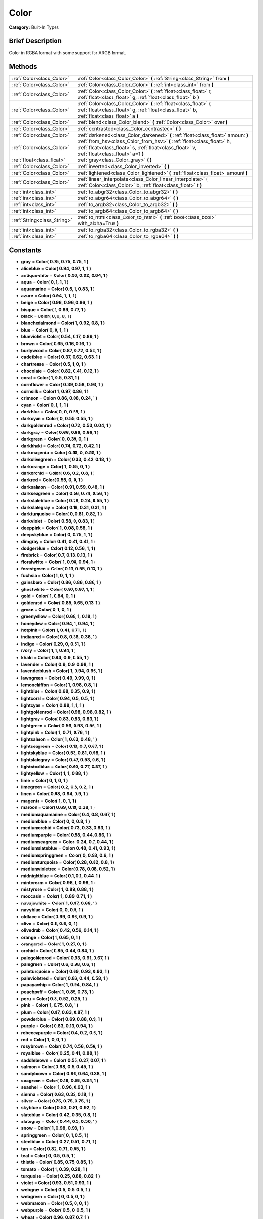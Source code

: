 .. Generated automatically by doc/tools/makerst.py in Godot's source tree.
.. DO NOT EDIT THIS FILE, but the Color.xml source instead.
.. The source is found in doc/classes or modules/<name>/doc_classes.

.. _class_Color:

Color
=====

**Category:** Built-In Types

Brief Description
-----------------

Color in RGBA format with some support for ARGB format.

Methods
-------

+------------------------------+------------------------------------------------------------------------------------------------------------------------------------------------------------------------+
| :ref:`Color<class_Color>`    | :ref:`Color<class_Color_Color>` **(** :ref:`String<class_String>` from **)**                                                                                           |
+------------------------------+------------------------------------------------------------------------------------------------------------------------------------------------------------------------+
| :ref:`Color<class_Color>`    | :ref:`Color<class_Color_Color>` **(** :ref:`int<class_int>` from **)**                                                                                                 |
+------------------------------+------------------------------------------------------------------------------------------------------------------------------------------------------------------------+
| :ref:`Color<class_Color>`    | :ref:`Color<class_Color_Color>` **(** :ref:`float<class_float>` r, :ref:`float<class_float>` g, :ref:`float<class_float>` b **)**                                      |
+------------------------------+------------------------------------------------------------------------------------------------------------------------------------------------------------------------+
| :ref:`Color<class_Color>`    | :ref:`Color<class_Color_Color>` **(** :ref:`float<class_float>` r, :ref:`float<class_float>` g, :ref:`float<class_float>` b, :ref:`float<class_float>` a **)**         |
+------------------------------+------------------------------------------------------------------------------------------------------------------------------------------------------------------------+
| :ref:`Color<class_Color>`    | :ref:`blend<class_Color_blend>` **(** :ref:`Color<class_Color>` over **)**                                                                                             |
+------------------------------+------------------------------------------------------------------------------------------------------------------------------------------------------------------------+
| :ref:`Color<class_Color>`    | :ref:`contrasted<class_Color_contrasted>` **(** **)**                                                                                                                  |
+------------------------------+------------------------------------------------------------------------------------------------------------------------------------------------------------------------+
| :ref:`Color<class_Color>`    | :ref:`darkened<class_Color_darkened>` **(** :ref:`float<class_float>` amount **)**                                                                                     |
+------------------------------+------------------------------------------------------------------------------------------------------------------------------------------------------------------------+
| :ref:`Color<class_Color>`    | :ref:`from_hsv<class_Color_from_hsv>` **(** :ref:`float<class_float>` h, :ref:`float<class_float>` s, :ref:`float<class_float>` v, :ref:`float<class_float>` a=1 **)** |
+------------------------------+------------------------------------------------------------------------------------------------------------------------------------------------------------------------+
| :ref:`float<class_float>`    | :ref:`gray<class_Color_gray>` **(** **)**                                                                                                                              |
+------------------------------+------------------------------------------------------------------------------------------------------------------------------------------------------------------------+
| :ref:`Color<class_Color>`    | :ref:`inverted<class_Color_inverted>` **(** **)**                                                                                                                      |
+------------------------------+------------------------------------------------------------------------------------------------------------------------------------------------------------------------+
| :ref:`Color<class_Color>`    | :ref:`lightened<class_Color_lightened>` **(** :ref:`float<class_float>` amount **)**                                                                                   |
+------------------------------+------------------------------------------------------------------------------------------------------------------------------------------------------------------------+
| :ref:`Color<class_Color>`    | :ref:`linear_interpolate<class_Color_linear_interpolate>` **(** :ref:`Color<class_Color>` b, :ref:`float<class_float>` t **)**                                         |
+------------------------------+------------------------------------------------------------------------------------------------------------------------------------------------------------------------+
| :ref:`int<class_int>`        | :ref:`to_abgr32<class_Color_to_abgr32>` **(** **)**                                                                                                                    |
+------------------------------+------------------------------------------------------------------------------------------------------------------------------------------------------------------------+
| :ref:`int<class_int>`        | :ref:`to_abgr64<class_Color_to_abgr64>` **(** **)**                                                                                                                    |
+------------------------------+------------------------------------------------------------------------------------------------------------------------------------------------------------------------+
| :ref:`int<class_int>`        | :ref:`to_argb32<class_Color_to_argb32>` **(** **)**                                                                                                                    |
+------------------------------+------------------------------------------------------------------------------------------------------------------------------------------------------------------------+
| :ref:`int<class_int>`        | :ref:`to_argb64<class_Color_to_argb64>` **(** **)**                                                                                                                    |
+------------------------------+------------------------------------------------------------------------------------------------------------------------------------------------------------------------+
| :ref:`String<class_String>`  | :ref:`to_html<class_Color_to_html>` **(** :ref:`bool<class_bool>` with_alpha=True **)**                                                                                |
+------------------------------+------------------------------------------------------------------------------------------------------------------------------------------------------------------------+
| :ref:`int<class_int>`        | :ref:`to_rgba32<class_Color_to_rgba32>` **(** **)**                                                                                                                    |
+------------------------------+------------------------------------------------------------------------------------------------------------------------------------------------------------------------+
| :ref:`int<class_int>`        | :ref:`to_rgba64<class_Color_to_rgba64>` **(** **)**                                                                                                                    |
+------------------------------+------------------------------------------------------------------------------------------------------------------------------------------------------------------------+

Constants
---------

- **gray** = **Color( 0.75, 0.75, 0.75, 1 )**
- **aliceblue** = **Color( 0.94, 0.97, 1, 1 )**
- **antiquewhite** = **Color( 0.98, 0.92, 0.84, 1 )**
- **aqua** = **Color( 0, 1, 1, 1 )**
- **aquamarine** = **Color( 0.5, 1, 0.83, 1 )**
- **azure** = **Color( 0.94, 1, 1, 1 )**
- **beige** = **Color( 0.96, 0.96, 0.86, 1 )**
- **bisque** = **Color( 1, 0.89, 0.77, 1 )**
- **black** = **Color( 0, 0, 0, 1 )**
- **blanchedalmond** = **Color( 1, 0.92, 0.8, 1 )**
- **blue** = **Color( 0, 0, 1, 1 )**
- **blueviolet** = **Color( 0.54, 0.17, 0.89, 1 )**
- **brown** = **Color( 0.65, 0.16, 0.16, 1 )**
- **burlywood** = **Color( 0.87, 0.72, 0.53, 1 )**
- **cadetblue** = **Color( 0.37, 0.62, 0.63, 1 )**
- **chartreuse** = **Color( 0.5, 1, 0, 1 )**
- **chocolate** = **Color( 0.82, 0.41, 0.12, 1 )**
- **coral** = **Color( 1, 0.5, 0.31, 1 )**
- **cornflower** = **Color( 0.39, 0.58, 0.93, 1 )**
- **cornsilk** = **Color( 1, 0.97, 0.86, 1 )**
- **crimson** = **Color( 0.86, 0.08, 0.24, 1 )**
- **cyan** = **Color( 0, 1, 1, 1 )**
- **darkblue** = **Color( 0, 0, 0.55, 1 )**
- **darkcyan** = **Color( 0, 0.55, 0.55, 1 )**
- **darkgoldenrod** = **Color( 0.72, 0.53, 0.04, 1 )**
- **darkgray** = **Color( 0.66, 0.66, 0.66, 1 )**
- **darkgreen** = **Color( 0, 0.39, 0, 1 )**
- **darkkhaki** = **Color( 0.74, 0.72, 0.42, 1 )**
- **darkmagenta** = **Color( 0.55, 0, 0.55, 1 )**
- **darkolivegreen** = **Color( 0.33, 0.42, 0.18, 1 )**
- **darkorange** = **Color( 1, 0.55, 0, 1 )**
- **darkorchid** = **Color( 0.6, 0.2, 0.8, 1 )**
- **darkred** = **Color( 0.55, 0, 0, 1 )**
- **darksalmon** = **Color( 0.91, 0.59, 0.48, 1 )**
- **darkseagreen** = **Color( 0.56, 0.74, 0.56, 1 )**
- **darkslateblue** = **Color( 0.28, 0.24, 0.55, 1 )**
- **darkslategray** = **Color( 0.18, 0.31, 0.31, 1 )**
- **darkturquoise** = **Color( 0, 0.81, 0.82, 1 )**
- **darkviolet** = **Color( 0.58, 0, 0.83, 1 )**
- **deeppink** = **Color( 1, 0.08, 0.58, 1 )**
- **deepskyblue** = **Color( 0, 0.75, 1, 1 )**
- **dimgray** = **Color( 0.41, 0.41, 0.41, 1 )**
- **dodgerblue** = **Color( 0.12, 0.56, 1, 1 )**
- **firebrick** = **Color( 0.7, 0.13, 0.13, 1 )**
- **floralwhite** = **Color( 1, 0.98, 0.94, 1 )**
- **forestgreen** = **Color( 0.13, 0.55, 0.13, 1 )**
- **fuchsia** = **Color( 1, 0, 1, 1 )**
- **gainsboro** = **Color( 0.86, 0.86, 0.86, 1 )**
- **ghostwhite** = **Color( 0.97, 0.97, 1, 1 )**
- **gold** = **Color( 1, 0.84, 0, 1 )**
- **goldenrod** = **Color( 0.85, 0.65, 0.13, 1 )**
- **green** = **Color( 0, 1, 0, 1 )**
- **greenyellow** = **Color( 0.68, 1, 0.18, 1 )**
- **honeydew** = **Color( 0.94, 1, 0.94, 1 )**
- **hotpink** = **Color( 1, 0.41, 0.71, 1 )**
- **indianred** = **Color( 0.8, 0.36, 0.36, 1 )**
- **indigo** = **Color( 0.29, 0, 0.51, 1 )**
- **ivory** = **Color( 1, 1, 0.94, 1 )**
- **khaki** = **Color( 0.94, 0.9, 0.55, 1 )**
- **lavender** = **Color( 0.9, 0.9, 0.98, 1 )**
- **lavenderblush** = **Color( 1, 0.94, 0.96, 1 )**
- **lawngreen** = **Color( 0.49, 0.99, 0, 1 )**
- **lemonchiffon** = **Color( 1, 0.98, 0.8, 1 )**
- **lightblue** = **Color( 0.68, 0.85, 0.9, 1 )**
- **lightcoral** = **Color( 0.94, 0.5, 0.5, 1 )**
- **lightcyan** = **Color( 0.88, 1, 1, 1 )**
- **lightgoldenrod** = **Color( 0.98, 0.98, 0.82, 1 )**
- **lightgray** = **Color( 0.83, 0.83, 0.83, 1 )**
- **lightgreen** = **Color( 0.56, 0.93, 0.56, 1 )**
- **lightpink** = **Color( 1, 0.71, 0.76, 1 )**
- **lightsalmon** = **Color( 1, 0.63, 0.48, 1 )**
- **lightseagreen** = **Color( 0.13, 0.7, 0.67, 1 )**
- **lightskyblue** = **Color( 0.53, 0.81, 0.98, 1 )**
- **lightslategray** = **Color( 0.47, 0.53, 0.6, 1 )**
- **lightsteelblue** = **Color( 0.69, 0.77, 0.87, 1 )**
- **lightyellow** = **Color( 1, 1, 0.88, 1 )**
- **lime** = **Color( 0, 1, 0, 1 )**
- **limegreen** = **Color( 0.2, 0.8, 0.2, 1 )**
- **linen** = **Color( 0.98, 0.94, 0.9, 1 )**
- **magenta** = **Color( 1, 0, 1, 1 )**
- **maroon** = **Color( 0.69, 0.19, 0.38, 1 )**
- **mediumaquamarine** = **Color( 0.4, 0.8, 0.67, 1 )**
- **mediumblue** = **Color( 0, 0, 0.8, 1 )**
- **mediumorchid** = **Color( 0.73, 0.33, 0.83, 1 )**
- **mediumpurple** = **Color( 0.58, 0.44, 0.86, 1 )**
- **mediumseagreen** = **Color( 0.24, 0.7, 0.44, 1 )**
- **mediumslateblue** = **Color( 0.48, 0.41, 0.93, 1 )**
- **mediumspringgreen** = **Color( 0, 0.98, 0.6, 1 )**
- **mediumturquoise** = **Color( 0.28, 0.82, 0.8, 1 )**
- **mediumvioletred** = **Color( 0.78, 0.08, 0.52, 1 )**
- **midnightblue** = **Color( 0.1, 0.1, 0.44, 1 )**
- **mintcream** = **Color( 0.96, 1, 0.98, 1 )**
- **mistyrose** = **Color( 1, 0.89, 0.88, 1 )**
- **moccasin** = **Color( 1, 0.89, 0.71, 1 )**
- **navajowhite** = **Color( 1, 0.87, 0.68, 1 )**
- **navyblue** = **Color( 0, 0, 0.5, 1 )**
- **oldlace** = **Color( 0.99, 0.96, 0.9, 1 )**
- **olive** = **Color( 0.5, 0.5, 0, 1 )**
- **olivedrab** = **Color( 0.42, 0.56, 0.14, 1 )**
- **orange** = **Color( 1, 0.65, 0, 1 )**
- **orangered** = **Color( 1, 0.27, 0, 1 )**
- **orchid** = **Color( 0.85, 0.44, 0.84, 1 )**
- **palegoldenrod** = **Color( 0.93, 0.91, 0.67, 1 )**
- **palegreen** = **Color( 0.6, 0.98, 0.6, 1 )**
- **paleturquoise** = **Color( 0.69, 0.93, 0.93, 1 )**
- **palevioletred** = **Color( 0.86, 0.44, 0.58, 1 )**
- **papayawhip** = **Color( 1, 0.94, 0.84, 1 )**
- **peachpuff** = **Color( 1, 0.85, 0.73, 1 )**
- **peru** = **Color( 0.8, 0.52, 0.25, 1 )**
- **pink** = **Color( 1, 0.75, 0.8, 1 )**
- **plum** = **Color( 0.87, 0.63, 0.87, 1 )**
- **powderblue** = **Color( 0.69, 0.88, 0.9, 1 )**
- **purple** = **Color( 0.63, 0.13, 0.94, 1 )**
- **rebeccapurple** = **Color( 0.4, 0.2, 0.6, 1 )**
- **red** = **Color( 1, 0, 0, 1 )**
- **rosybrown** = **Color( 0.74, 0.56, 0.56, 1 )**
- **royalblue** = **Color( 0.25, 0.41, 0.88, 1 )**
- **saddlebrown** = **Color( 0.55, 0.27, 0.07, 1 )**
- **salmon** = **Color( 0.98, 0.5, 0.45, 1 )**
- **sandybrown** = **Color( 0.96, 0.64, 0.38, 1 )**
- **seagreen** = **Color( 0.18, 0.55, 0.34, 1 )**
- **seashell** = **Color( 1, 0.96, 0.93, 1 )**
- **sienna** = **Color( 0.63, 0.32, 0.18, 1 )**
- **silver** = **Color( 0.75, 0.75, 0.75, 1 )**
- **skyblue** = **Color( 0.53, 0.81, 0.92, 1 )**
- **slateblue** = **Color( 0.42, 0.35, 0.8, 1 )**
- **slategray** = **Color( 0.44, 0.5, 0.56, 1 )**
- **snow** = **Color( 1, 0.98, 0.98, 1 )**
- **springgreen** = **Color( 0, 1, 0.5, 1 )**
- **steelblue** = **Color( 0.27, 0.51, 0.71, 1 )**
- **tan** = **Color( 0.82, 0.71, 0.55, 1 )**
- **teal** = **Color( 0, 0.5, 0.5, 1 )**
- **thistle** = **Color( 0.85, 0.75, 0.85, 1 )**
- **tomato** = **Color( 1, 0.39, 0.28, 1 )**
- **turquoise** = **Color( 0.25, 0.88, 0.82, 1 )**
- **violet** = **Color( 0.93, 0.51, 0.93, 1 )**
- **webgray** = **Color( 0.5, 0.5, 0.5, 1 )**
- **webgreen** = **Color( 0, 0.5, 0, 1 )**
- **webmaroon** = **Color( 0.5, 0, 0, 1 )**
- **webpurple** = **Color( 0.5, 0, 0.5, 1 )**
- **wheat** = **Color( 0.96, 0.87, 0.7, 1 )**
- **white** = **Color( 1, 1, 1, 1 )**
- **whitesmoke** = **Color( 0.96, 0.96, 0.96, 1 )**
- **yellow** = **Color( 1, 1, 0, 1 )**
- **yellowgreen** = **Color( 0.6, 0.8, 0.2, 1 )**

Description
-----------

A color is represented as red, green and blue (r,g,b) components. Additionally, "a" represents the alpha component, often used for transparency. Values are in floating point and usually range from 0 to 1.  Some methods (such as set_modulate(color)) may accept values > 1.

You can also create a color from standardised color names with Color.ColorN (e.g. Color.green) or :ref:`@GDScript.ColorN<class_@GDScript_ColorN>`.

Property Descriptions
---------------------

  .. _class_Color_a:

- :ref:`float<class_float>` **a** - Alpha (0 to 1)

  .. _class_Color_a8:

- :ref:`int<class_int>` **a8** - Alpha (0 to 255)

  .. _class_Color_b:

- :ref:`float<class_float>` **b** - Blue (0 to 1)

  .. _class_Color_b8:

- :ref:`int<class_int>` **b8** - Blue (0 to 255)

  .. _class_Color_g:

- :ref:`float<class_float>` **g** - Green (0 to 1)

  .. _class_Color_g8:

- :ref:`int<class_int>` **g8** - Green (0 to 255)

  .. _class_Color_h:

- :ref:`float<class_float>` **h** - Hue (0 to 1)

  .. _class_Color_r:

- :ref:`float<class_float>` **r** - Red (0 to 1)

  .. _class_Color_r8:

- :ref:`int<class_int>` **r8** - Red (0 to 255)

  .. _class_Color_s:

- :ref:`float<class_float>` **s** - Saturation (0 to 1)

  .. _class_Color_v:

- :ref:`float<class_float>` **v** - Value (0 to 1)


Method Descriptions
-------------------

.. _class_Color_Color:

- :ref:`Color<class_Color>` **Color** **(** :ref:`String<class_String>` from **)**

Constructs a color from an HTML hexadecimal color string in ARGB or RGB format. See also :ref:`@GDScript.ColorN<class_@GDScript_ColorN>`.

The following string formats are supported:

``"#ff00ff00"`` - ARGB format with '#'

``"ff00ff00"`` - ARGB format

``"#ff00ff"`` - RGB format with '#'

``"ff00ff"`` - RGB format

::

    # The following code creates the same color of an RGBA(178, 217, 10, 255)
    var c1 = Color("#ffb2d90a") # ARGB format with '#'
    var c2 = Color("ffb2d90a")  # ARGB format
    var c3 = Color("#b2d90a")   # RGB format with '#'
    var c4 = Color("b2d90a")    # RGB format

.. _class_Color_Color:

- :ref:`Color<class_Color>` **Color** **(** :ref:`int<class_int>` from **)**

Constructs a color from a 32-bit integer (each byte represents a component of the RGBA profile).

::

    var c = Color(274) # a color of an RGBA(0, 0, 1, 18)

.. _class_Color_Color:

- :ref:`Color<class_Color>` **Color** **(** :ref:`float<class_float>` r, :ref:`float<class_float>` g, :ref:`float<class_float>` b **)**

Constructs a color from an RGB profile using values between 0 and 1 (float). Alpha will always be 1.

::

    var c = Color(0.2, 1.0, .7) # a color of an RGBA(51, 255, 178, 255)

.. _class_Color_Color:

- :ref:`Color<class_Color>` **Color** **(** :ref:`float<class_float>` r, :ref:`float<class_float>` g, :ref:`float<class_float>` b, :ref:`float<class_float>` a **)**

Constructs a color from an RGBA profile using values between 0 and 1 (float).

::

    var c = Color(0.2, 1.0, .7, .8) # a color of an RGBA(51, 255, 178, 204)

.. _class_Color_blend:

- :ref:`Color<class_Color>` **blend** **(** :ref:`Color<class_Color>` over **)**

Returns a new color resulting from blending this color over another color. If the color is opaque, the result would also be opaque. The other color could then take a range of values with different alpha values.

::

    var bg = Color(0.0, 1.0, 0.0, 0.5) # Green with alpha of 50%
    var fg = Color(1.0, 0.0, 0.0, .5) # Red with alpha of 50%
    var blendedColor = bg.blend(fg) # Brown with alpha of 75%

.. _class_Color_contrasted:

- :ref:`Color<class_Color>` **contrasted** **(** **)**

Returns the most contrasting color.

::

    var c = Color(.3, .4, .9)
    var contrastedColor = c.contrasted() # a color of an RGBA(204, 229, 102, 255)

.. _class_Color_darkened:

- :ref:`Color<class_Color>` **darkened** **(** :ref:`float<class_float>` amount **)**

Returns a new color resulting from making this color darker by the specified percentage (0-1).

::

    var green = Color(0.0, 1.0, 0.0)
    var darkgreen = green.darkened(0.2) # 20% darker than regular green

.. _class_Color_from_hsv:

- :ref:`Color<class_Color>` **from_hsv** **(** :ref:`float<class_float>` h, :ref:`float<class_float>` s, :ref:`float<class_float>` v, :ref:`float<class_float>` a=1 **)**

Constructs a color from an HSV profile. ``h``, ``s``, and ``v`` are values between 0 and 1.

::

    var c = Color.from_hsv(0.58, 0.5, 0.79, 0.8) # equivalent to HSV(210, 50, 79, 0.8) or Color8(100, 151, 201, 0.8)

.. _class_Color_gray:

- :ref:`float<class_float>` **gray** **(** **)**

Returns the color's grayscale.

The gray is calculated by (r + g + b) / 3.

::

    var c = Color(0.2, 0.45, 0.82)
    var gray = c.gray() # a value of 0.466667

.. _class_Color_inverted:

- :ref:`Color<class_Color>` **inverted** **(** **)**

Returns the inverted color (1-r, 1-g, 1-b, 1-a).

::

    var c = Color(.3, .4, .9)
    var invertedColor = c.inverted() # a color of an RGBA(178, 153, 26, 255)

.. _class_Color_lightened:

- :ref:`Color<class_Color>` **lightened** **(** :ref:`float<class_float>` amount **)**

Returns a new color resulting from making this color lighter by the specified percentage (0-1).

::

    var green = Color(0.0, 1.0, 0.0)
    var lightgreen = green.lightened(0.2) # 20% lighter than regular green

.. _class_Color_linear_interpolate:

- :ref:`Color<class_Color>` **linear_interpolate** **(** :ref:`Color<class_Color>` b, :ref:`float<class_float>` t **)**

Returns the color of the linear interpolation with another color. The value t is between 0 and 1 (float).

::

    var c1 = Color(1.0, 0.0, 0.0)
    var c2 = Color(0.0, 1.0, 0.0)
    var li_c = c1.linear_interpolate(c2, 0.5) # a color of an RGBA(128, 128, 0, 255)

.. _class_Color_to_abgr32:

- :ref:`int<class_int>` **to_abgr32** **(** **)**

Returns the color's 32-bit integer in ABGR format (each byte represents a component of the ABGR profile). ABGR is the reversed version of the default format.

::

    var c = Color(1, .5, .2)
    print(c.to_abgr32()) # Prints 4281565439

.. _class_Color_to_abgr64:

- :ref:`int<class_int>` **to_abgr64** **(** **)**

Returns the color's 64-bit integer in ABGR format (each word represents a component of the ABGR profile). ABGR is the reversed version of the default format.

::

    var c = Color(1, .5, .2)
    print(c.to_abgr64()) # Prints -225178692812801

.. _class_Color_to_argb32:

- :ref:`int<class_int>` **to_argb32** **(** **)**

Returns the color's 32-bit integer in ARGB format (each byte represents a component of the ARGB profile). ARGB is more compatible with DirectX.

::

    var c = Color(1, .5, .2)
    print(c.to_argb32()) # Prints 4294934323

.. _class_Color_to_argb64:

- :ref:`int<class_int>` **to_argb64** **(** **)**

Returns the color's 64-bit integer in ARGB format (each word represents a component of the ARGB profile). ARGB is more compatible with DirectX.

::

    var c = Color(1, .5, .2)
    print(c.to_argb64()) # Prints -2147470541

.. _class_Color_to_html:

- :ref:`String<class_String>` **to_html** **(** :ref:`bool<class_bool>` with_alpha=True **)**

Returns the color's HTML hexadecimal color string in ARGB format (ex: ``ff34f822``).

Optionally flag 'false' to not include alpha in hexadecimal string.

::

    var c = Color(1, 1, 1, .5)
    var s1 = c.to_html() # Results "7fffffff"
    var s2 = c.to_html(false) # Results 'ffffff'

.. _class_Color_to_rgba32:

- :ref:`int<class_int>` **to_rgba32** **(** **)**

Returns the color's 32-bit integer in RGBA format (each byte represents a component of the RGBA profile). RGBA is the format that Godot uses by default.

::

    var c = Color(1, .5, .2)
    print(c.to_rgba32()) # Prints 4286526463

.. _class_Color_to_rgba64:

- :ref:`int<class_int>` **to_rgba64** **(** **)**

Returns the color's 64-bit integer in RGBA format (each word represents a component of the RGBA profile). RGBA is the format that Godot uses by default.

::

    var c = Color(1, .5, .2)
    print(c.to_rgba64()) # Prints -140736629309441


